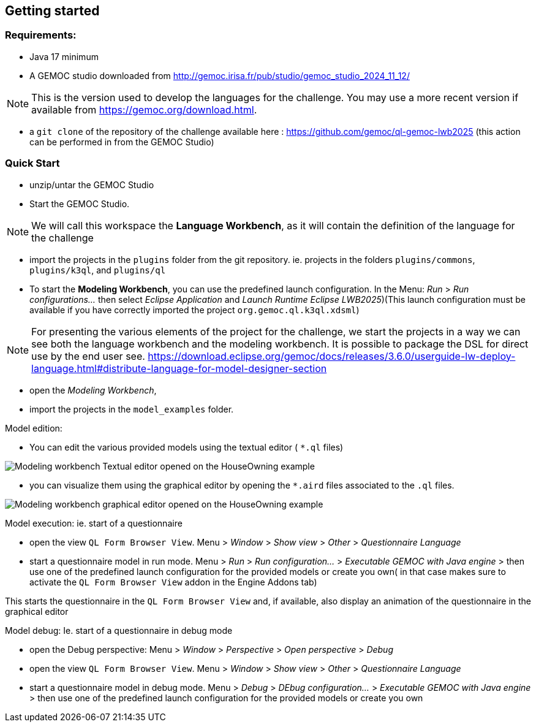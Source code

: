 ifdef::included_in_readme[]
:imagesdir: docs/img
endif::included_in_readme[]
ifndef::included_in_readme[]
:imagesdir: img
endif::included_in_readme[]


ifndef::included_in_readme[]

== Getting started
endif::included_in_readme[]

=== Requirements:
* Java 17 minimum
* A GEMOC studio downloaded from http://gemoc.irisa.fr/pub/studio/gemoc_studio_2024_11_12/


NOTE: This is the version used to develop the languages for the challenge. You may use a more recent version if available from https://gemoc.org/download.html.

* a `git clone` of the repository of the challenge available here : https://github.com/gemoc/ql-gemoc-lwb2025 (this action can be performed in from the GEMOC Studio)


=== Quick Start



* unzip/untar the GEMOC Studio
* Start the GEMOC Studio. 

NOTE: We will call this workspace the *Language Workbench*, as it will contain the definition of the language for the challenge

* import the projects in the `plugins` folder from the git repository. ie. projects in the folders `plugins/commons`, `plugins/k3ql`, and `plugins/ql` 

* To start the *Modeling Workbench*, you can use the predefined launch configuration. In the Menu: _Run_ > _Run configurations..._  then select _Eclipse Application_ and  _Launch Runtime Eclipse LWB2025_)(This launch configuration must be available if you have correctly imported the project `org.gemoc.ql.k3ql.xdsml`)

[NOTE]
====

For presenting the various elements of the project for the challenge, we start the projects in a way we can see both the language workbench and the modeling workbench. It is possible to package the DSL for direct use by the end user see. https://download.eclipse.org/gemoc/docs/releases/3.6.0/userguide-lw-deploy-language.html#distribute-language-for-model-designer-section

==== 

* open the _Modeling Workbench_, 
* import the projects in the `model_examples` folder.

Model edition:

* You can edit the various provided models using the textual editor ( `*.ql` files) 

image:mwb_houseOwning_textual_editor.png[Modeling workbench Textual editor opened on the HouseOwning example]

* you can visualize them using the graphical editor by opening the `*.aird` files associated to the `.ql` files.


image:mwb_houseOwning_graphical_editor_layers.png[Modeling workbench graphical editor opened on the HouseOwning example]

Model execution: ie. start of a questionnaire

* open the view `QL Form Browser View`. Menu > _Window_ > _Show view_ > _Other_ > _Questionnaire Language_
* start a questionnaire model in run mode. Menu > _Run_ > _Run configuration..._ > _Executable GEMOC with Java engine_ >  then use one of the predefined launch configuration for the provided models or create you own( in that case makes sure to activate the `QL Form Browser View` addon in the Engine Addons tab)

This starts the questionnaire in the `QL Form Browser View` and, if available, also display an animation of the questionnaire in the graphical editor 

 
Model debug: Ie. start of a questionnaire in debug mode

* open the Debug perspective: Menu > _Window_ > _Perspective_ > _Open perspective_ > _Debug_
* open the view `QL Form Browser View`. Menu > _Window_ > _Show view_ > _Other_ > _Questionnaire Language_
* start a questionnaire model in debug mode. Menu > _Debug_ > _DEbug configuration..._ > _Executable GEMOC with Java engine_ >  then use one of the predefined launch configuration for the provided models or create you own

 